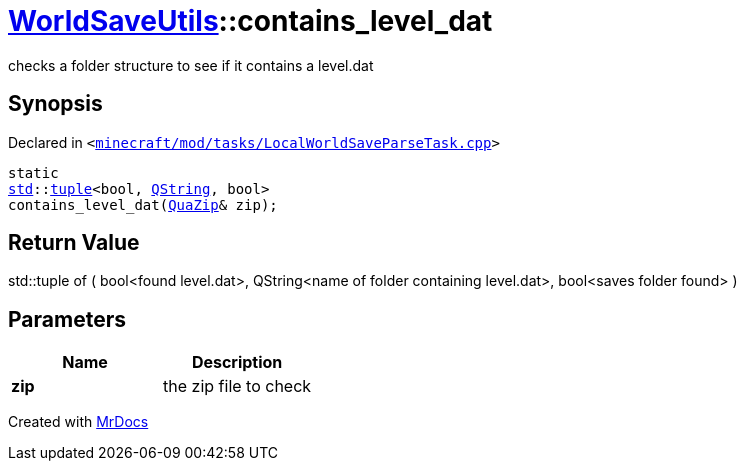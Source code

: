 [#WorldSaveUtils-contains_level_dat-09]
= xref:WorldSaveUtils.adoc[WorldSaveUtils]::contains&lowbar;level&lowbar;dat
:relfileprefix: ../
:mrdocs:


checks a folder structure to see if it contains a level&period;dat

== Synopsis

Declared in `&lt;https://github.com/PrismLauncher/PrismLauncher/blob/develop/launcher/minecraft/mod/tasks/LocalWorldSaveParseTask.cpp#L108[minecraft&sol;mod&sol;tasks&sol;LocalWorldSaveParseTask&period;cpp]&gt;`

[source,cpp,subs="verbatim,replacements,macros,-callouts"]
----
static
xref:std.adoc[std]::xref:std/tuple.adoc[tuple]&lt;bool, xref:QString.adoc[QString], bool&gt;
contains&lowbar;level&lowbar;dat(xref:QuaZip.adoc[QuaZip]& zip);
----

== Return Value

std&colon;&colon;tuple of (
bool&lt;found level&period;dat&gt;,
QString&lt;name of folder containing level&period;dat&gt;,
bool&lt;saves folder found&gt;
)



== Parameters

|===
| Name | Description

| *zip*
| the zip file to check


|===



[.small]#Created with https://www.mrdocs.com[MrDocs]#
